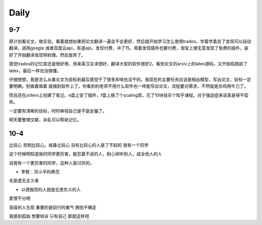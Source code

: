 Daily
=========
9-7
------
原计划看论文，做实验，看着就想如果把论文翻译一遍会不会更好，然后就开始学习怎么使用trados，学着学着会了发现可以自动翻译，调用google
或者百度云api，有道api，发现付费，冲了15。用着发现插件也要付费，淘宝上搜无意发现了免费的插件，装好了开始翻译发现特别慢。然后放弃了。

感觉trados的记忆库还是很好用，用来英汉互译很好，翻译大型的软件很好2。看到论文的arxiv上的latex源码，又开始捣鼓起了latex，最后一样也没搞懂。

仔细想想，我是怎么从看论文为目标到最后感觉干了很多却啥也没干的。我现在的主要任务应该是相出模型，写出论文，目标一定要明确，别做着做着
就搞到软件上了。你看到的老师不用什么软件也一样能写出论文，流程要对需求，不然就是杀鸡用牛刀了。

而且还在zotero上创建了笔记，e盘上安了插件，f盘上搞了个scaling库，花了10块钱买个知乎课程，对于强迫症来说真是得不偿失。

一定要有清晰的目标，时时审视自己是不是走偏了。

明天要整理文献，杂乱可以帮助记忆。

10-4
-----
比较心
克制比较心。戒备比较心
没有比较心的人是了不起的
我有一个同学

这个时候明知道我的同学更厉害，能忍着不说的人，耐心倾听别人，成全他人的人

说我有一个更厉害的同学，这种人是讨厌的。


* 李敖：邓小平的典范
毛是虚无主义者

* 以德报怨的人就是忘恩负义的人
爱恨不分明

高级的人生观
重要的是前行的勇气
拥抱不确定

我感到孤独
想要倾诉
只有自己
那就这样吧
